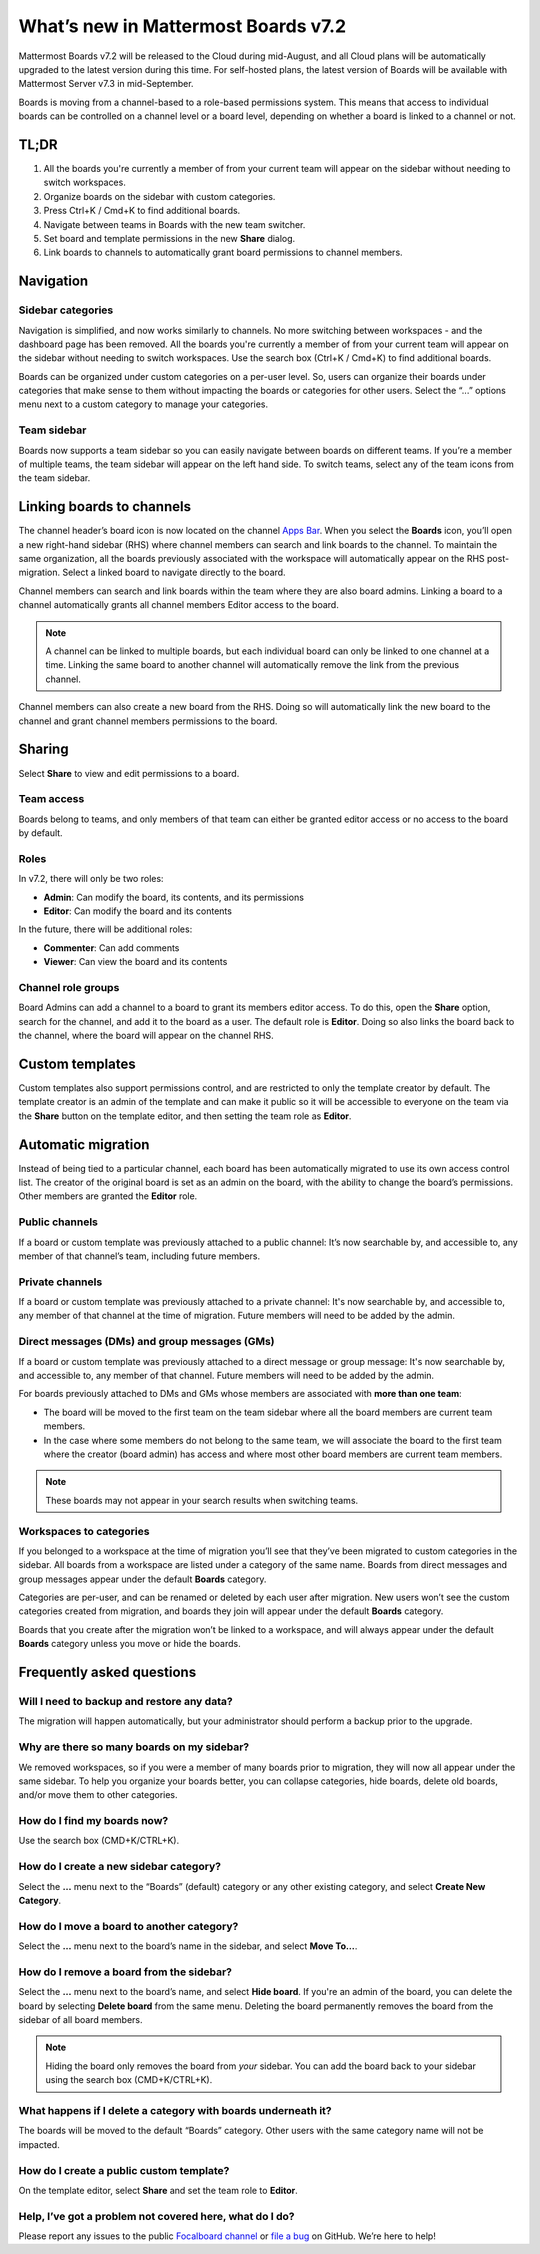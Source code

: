 What’s new in Mattermost Boards v7.2
=====================================

Mattermost Boards v7.2 will be released to the Cloud during mid-August, and all Cloud plans will be automatically upgraded to the latest version during this time. For self-hosted plans, the latest version of Boards will be available with Mattermost Server v7.3 in mid-September.

Boards is moving from a channel-based to a role-based permissions system. This means that access to individual boards can be controlled on a channel level or a board level, depending on whether a board is linked to a channel or not.

TL;DR
------

1. All the boards you're currently a member of from your current team will appear on the sidebar without needing to switch workspaces.
2. Organize boards on the sidebar with custom categories. 
3. Press Ctrl+K / Cmd+K to find additional boards.
4. Navigate between teams in Boards with the new team switcher.
5. Set board and template permissions in the new **Share** dialog.
6. Link boards to channels to automatically grant board permissions to channel members.

Navigation
----------

Sidebar categories
~~~~~~~~~~~~~~~~~~~

Navigation is simplified, and now works similarly to channels. No more switching between workspaces - and the dashboard page has been removed. All the boards you're currently a member of from your current team will appear on the sidebar without needing to switch workspaces. Use the search box (Ctrl+K / Cmd+K) to find additional boards.

.. image:: ../images/boards-whats-new-01.png
  :width: 303
  :alt: Boards sidebar categories can be customized for easier navigation.

Boards can be organized under custom categories on a per-user level. So, users can organize their boards under categories that make sense to them without impacting the boards or categories for other users. Select the “...” options menu next to a custom category to manage your categories.

.. image:: ../images/boards-whats-new-02.png
  :alt: Select the context menu to create a new category, delete a category, or rename a category.

Team sidebar
~~~~~~~~~~~~

Boards now supports a team sidebar so you can easily navigate between boards on different teams. If you’re a member of multiple teams, the team sidebar will appear on the left hand side. To switch teams, select any of the team icons from the team sidebar.

.. image:: ../images/boards-whats-new-03.png
  :alt: The team sidebar allows you to switch between teams from within boards.

Linking boards to channels
--------------------------

The channel header’s board icon is now located on the channel `Apps Bar <https://docs.mattermost.com/configure/configuration-settings.html#enable-apps-bar>`_. When you select the **Boards** icon, you’ll open a new right-hand sidebar (RHS) where channel members can search and link boards to the channel. To maintain the same organization, all the boards previously associated with the workspace will automatically appear on the RHS post-migration. Select a linked board to navigate directly to the board.

.. image:: ../images/boards-whats-new-04.png
  :alt: You can find the boards icon in the Apps Bar on the right-hand side of the screen.

Channel members can search and link boards within the team where they are also board admins. Linking a board to a channel automatically grants all channel members Editor access to the board.

.. note:: 
  
  A channel can be linked to multiple boards, but each individual board can only be linked to one channel at a time. Linking the same board to another channel will automatically remove the link from the previous channel.

Channel members can also create a new board from the RHS. Doing so will automatically link the new board to the channel and grant channel members permissions to the board.

.. image:: ../images/boards-whats-new-05.png
  :alt: You can create a board from the RHS which is automatically added to the channel you're in.

Sharing
-------

Select **Share** to view and edit permissions to a board.

.. image:: ../images/boards-whats-new-07.png
  :alt: Adjust the roles and sharing options as needed.
    
Team access
~~~~~~~~~~~

Boards belong to teams, and only members of that team can either be granted editor access or no access to the board by default.

Roles
~~~~~

In v7.2, there will only be two roles:

- **Admin**: Can modify the board, its contents, and its permissions
- **Editor**: Can modify the board and its contents

In the future, there will be additional roles:

- **Commenter**: Can add comments
- **Viewer**: Can view the board and its contents

Channel role groups
~~~~~~~~~~~~~~~~~~~

Board Admins can add a channel to a board to grant its members editor access. To do this, open the **Share** option, search for the channel, and add it to the board as a user. The default role is **Editor**. Doing so also links the board back to the channel, where the board will appear on the channel RHS.

Custom templates
----------------

Custom templates also support permissions control, and are restricted to only the template creator by default. The template creator is an admin of the template and can make it public so it will be accessible to everyone on the team via the **Share** button on the template editor, and then setting the team role as **Editor**.

Automatic migration
-------------------

Instead of being tied to a particular channel, each board has been automatically migrated to use its own access control list. The creator of the original board is set as an admin on the board, with the ability to change the board’s permissions. Other members are granted the **Editor** role.

Public channels
~~~~~~~~~~~~~~~

If a board or custom template was previously attached to a public channel: It’s now searchable by, and accessible to, any member of that channel’s team, including future members.

Private channels
~~~~~~~~~~~~~~~~

If a board or custom template was previously attached to a private channel: It's now searchable by, and accessible to, any member of that channel at the time of migration. Future members will need to be added by the admin.

Direct messages (DMs) and group messages (GMs)
~~~~~~~~~~~~~~~~~~~~~~~~~~~~~~~~~~~~~~~~~~~~~~

If a board or custom template was previously attached to a direct message or group message: It's now searchable by, and accessible to, any member of that channel. Future members will need to be added by the admin.

For boards previously attached to DMs and GMs whose members are associated with **more than one team**:

- The board will be moved to the first team on the team sidebar where all the board members are current team members.
- In the case where some members do not belong to the same team, we will associate the board to the first team where the creator (board admin) has access and where most other board members are current team members.

.. note::
   
   These boards may not appear in your search results when switching teams.

Workspaces to categories
~~~~~~~~~~~~~~~~~~~~~~~~

If you belonged to a workspace at the time of migration you’ll see that they’ve been migrated to custom categories in the sidebar. All boards from a workspace are listed under a category of the same name. Boards from direct messages and group messages appear under the default **Boards** category.

Categories are per-user, and can be renamed or deleted by each user after migration. New users won’t see the custom categories created from migration, and boards they join will appear under the default **Boards** category.

Boards that you create after the migration won’t be linked to a workspace, and will always appear under the default **Boards** category unless you move or hide the boards.

Frequently asked questions
--------------------------

Will I need to backup and restore any data?
~~~~~~~~~~~~~~~~~~~~~~~~~~~~~~~~~~~~~~~~~~~

The migration will happen automatically, but your administrator should perform a backup prior to the upgrade.

Why are there so many boards on my sidebar?
~~~~~~~~~~~~~~~~~~~~~~~~~~~~~~~~~~~~~~~~~~~

We removed workspaces, so if you were a member of many boards prior to migration, they will now all appear under the same sidebar. To help you organize your boards better, you can collapse categories, hide boards, delete old boards, and/or move them to other categories.

How do I find my boards now?
~~~~~~~~~~~~~~~~~~~~~~~~~~~~

Use the search box (CMD+K/CTRL+K).

How do I create a new sidebar category?
~~~~~~~~~~~~~~~~~~~~~~~~~~~~~~~~~~~~~~~

Select the **…** menu next to the “Boards” (default) category or any other existing category, and select **Create New Category**.

How do I move a board to another category?
~~~~~~~~~~~~~~~~~~~~~~~~~~~~~~~~~~~~~~~~~~

Select the **…** menu next to the board’s name in the sidebar, and select **Move To…**.

How do I remove a board from the sidebar?
~~~~~~~~~~~~~~~~~~~~~~~~~~~~~~~~~~~~~~~~~

Select the **…** menu next to the board’s name, and select **Hide board**. If you're an admin of the board, you can delete the board by selecting **Delete board** from the same menu. Deleting the board permanently removes the board from the sidebar of all board members.

.. note:: 
  
  Hiding the board only removes the board from *your* sidebar. You can add the board back to your sidebar using the search box (CMD+K/CTRL+K).

What happens if I delete a category with boards underneath it?
~~~~~~~~~~~~~~~~~~~~~~~~~~~~~~~~~~~~~~~~~~~~~~~~~~~~~~~~~~~~~~

The boards will be moved to the default “Boards” category. Other users with the same category name will not be impacted.

How do I create a public custom template?
~~~~~~~~~~~~~~~~~~~~~~~~~~~~~~~~~~~~~~~~~

On the template editor, select **Share** and set the team role to **Editor**.

Help, I’ve got a problem not covered here, what do I do?
~~~~~~~~~~~~~~~~~~~~~~~~~~~~~~~~~~~~~~~~~~~~~~~~~~~~~~~~
Please report any issues to the public `Focalboard channel <https://community.mattermost.com/core/channels/focalboard>`_ or `file a bug <https://github.com/mattermost/focalboard/issues/new?assignees=&labels=Bug%2C+Triage&template=bug_report.md&title=Bug%3A+>`_ on GitHub. We’re here to help!
